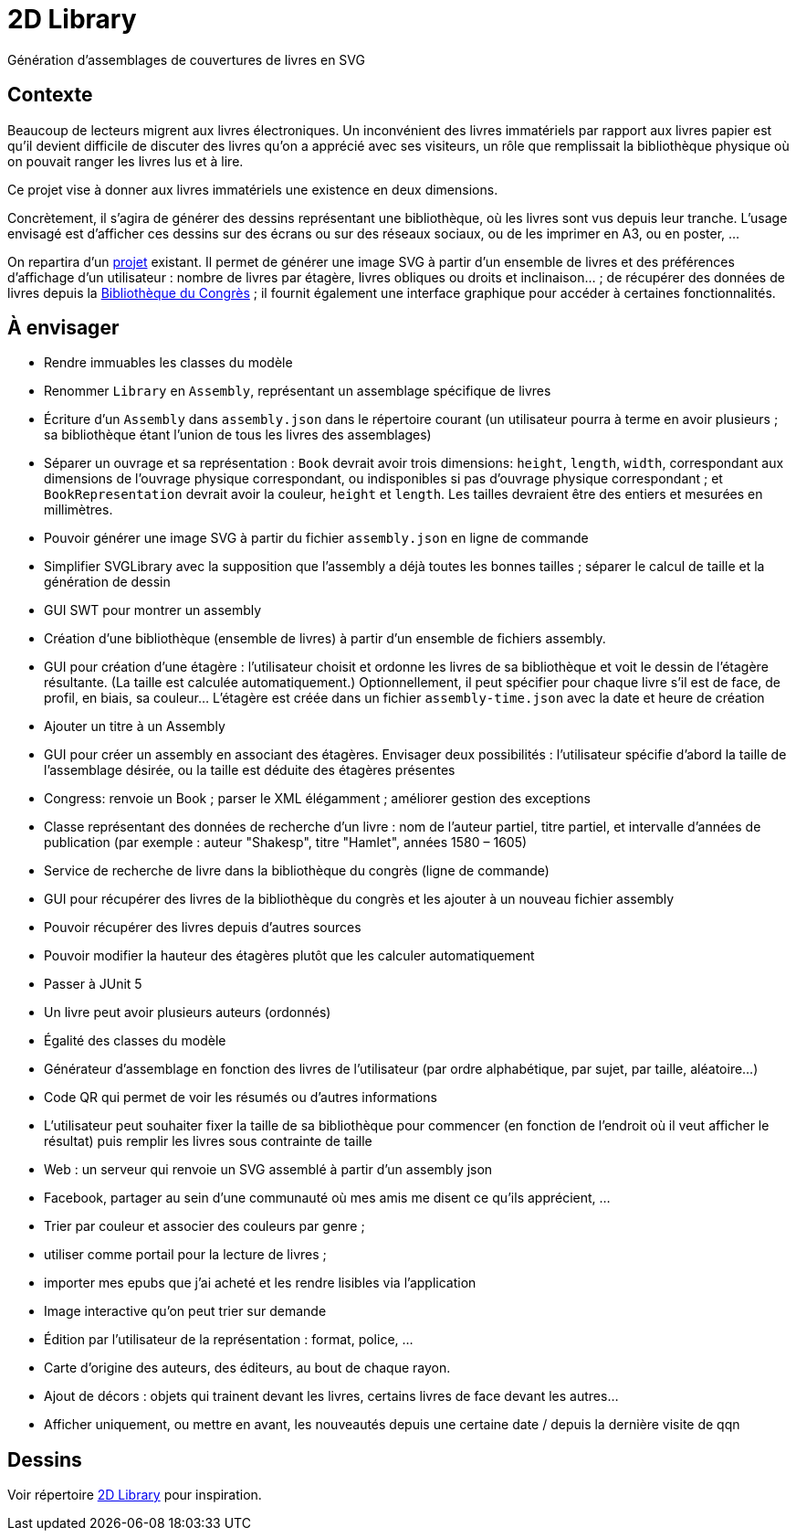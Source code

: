 = 2D Library

Génération d’assemblages de couvertures de livres en SVG

== Contexte
Beaucoup de lecteurs migrent aux livres électroniques. Un inconvénient des livres immatériels par rapport aux livres papier est qu’il devient difficile de discuter des livres qu’on a apprécié avec ses visiteurs, un rôle que remplissait la bibliothèque physique où on pouvait ranger les livres lus et à lire.

Ce projet vise à donner aux livres immatériels une existence en deux dimensions.

Concrètement, il s’agira de générer des dessins représentant une bibliothèque, où les livres sont vus depuis leur tranche. L’usage envisagé est d’afficher ces dessins sur des écrans ou sur des réseaux sociaux, ou de les imprimer en A3, ou en poster, …

On repartira d’un https://github.com/oliviercailloux/2D-Library[projet] existant. Il permet de générer une image SVG à partir d’un ensemble de livres et des préférences d’affichage d’un utilisateur : nombre de livres par étagère, livres obliques ou droits et inclinaison… ; de récupérer des données de livres depuis la https://fr.wikipedia.org/wiki/Biblioth%C3%A8que_du_Congr%C3%A8s[Bibliothèque du Congrès] ; il fournit également une interface graphique pour accéder à certaines fonctionnalités.

== À envisager
* Rendre immuables les classes du modèle
* Renommer `Library` en `Assembly`, représentant un assemblage spécifique de livres
* Écriture d’un `Assembly` dans `assembly.json` dans le répertoire courant (un utilisateur pourra à terme en avoir plusieurs ; sa bibliothèque étant l’union de tous les livres des assemblages)
* Séparer un ouvrage et sa représentation : `Book` devrait avoir trois dimensions: `height`, `length`, `width`, correspondant aux dimensions de l’ouvrage physique correspondant, ou indisponibles si pas d’ouvrage physique correspondant ; et `BookRepresentation` devrait avoir la couleur, `height` et `length`. Les tailles devraient être des entiers et mesurées en millimètres.
* Pouvoir générer une image SVG à partir du fichier `assembly.json` en ligne de commande
* Simplifier SVGLibrary avec la supposition que l’assembly a déjà toutes les bonnes tailles ; séparer le calcul de taille et la génération de dessin
* GUI SWT pour montrer un assembly
* Création d’une bibliothèque (ensemble de livres) à partir d’un ensemble de fichiers assembly.
* GUI pour création d’une étagère : l’utilisateur choisit et ordonne les livres de sa bibliothèque et voit le dessin de l’étagère résultante. (La taille est calculée automatiquement.) Optionnellement, il peut spécifier pour chaque livre s’il est de face, de profil, en biais, sa couleur… L’étagère est créée dans un fichier `assembly-time.json` avec la date et heure de création
* Ajouter un titre à un Assembly
* GUI pour créer un assembly en associant des étagères. Envisager deux possibilités : l’utilisateur spécifie d’abord la taille de l’assemblage désirée, ou la taille est déduite des étagères présentes
* Congress: renvoie un Book ; parser le XML élégamment ; améliorer gestion des exceptions
* Classe représentant des données de recherche d’un livre : nom de l’auteur partiel, titre partiel, et intervalle d’années de publication (par exemple : auteur "Shakesp", titre "Hamlet", années 1580 – 1605)
* Service de recherche de livre dans la bibliothèque du congrès (ligne de commande)
* GUI pour récupérer des livres de la bibliothèque du congrès et les ajouter à un nouveau fichier assembly
* Pouvoir récupérer des livres depuis d’autres sources
* Pouvoir modifier la hauteur des étagères plutôt que les calculer automatiquement
* Passer à JUnit 5
* Un livre peut avoir plusieurs auteurs (ordonnés)
* Égalité des classes du modèle
* Générateur d’assemblage en fonction des livres de l’utilisateur (par ordre alphabétique, par sujet, par taille, aléatoire…)
* Code QR qui permet de voir les résumés ou d’autres informations
* L’utilisateur peut souhaiter fixer la taille de sa bibliothèque pour commencer (en fonction de l’endroit où il veut afficher le résultat) puis remplir les livres sous contrainte de taille
* Web : un serveur qui renvoie un SVG assemblé à partir d’un assembly json
* Facebook, partager au sein d’une communauté où mes amis me disent ce qu’ils apprécient, …
* Trier par couleur et associer des couleurs par genre ;
* utiliser comme portail pour la lecture de livres ;
* importer mes epubs que j’ai acheté et les rendre lisibles via l’application
* Image interactive qu’on peut trier sur demande
* Édition par l’utilisateur de la représentation : format, police, …
* Carte d’origine des auteurs, des éditeurs, au bout de chaque rayon.
* Ajout de décors : objets qui trainent devant les livres, certains livres de face devant les autres…
* Afficher uniquement, ou mettre en avant, les nouveautés depuis une certaine date / depuis la dernière visite de qqn

== Dessins
Voir répertoire https://github.com/oliviercailloux/projets/tree/master/2D%20Library[2D Library] pour inspiration.

